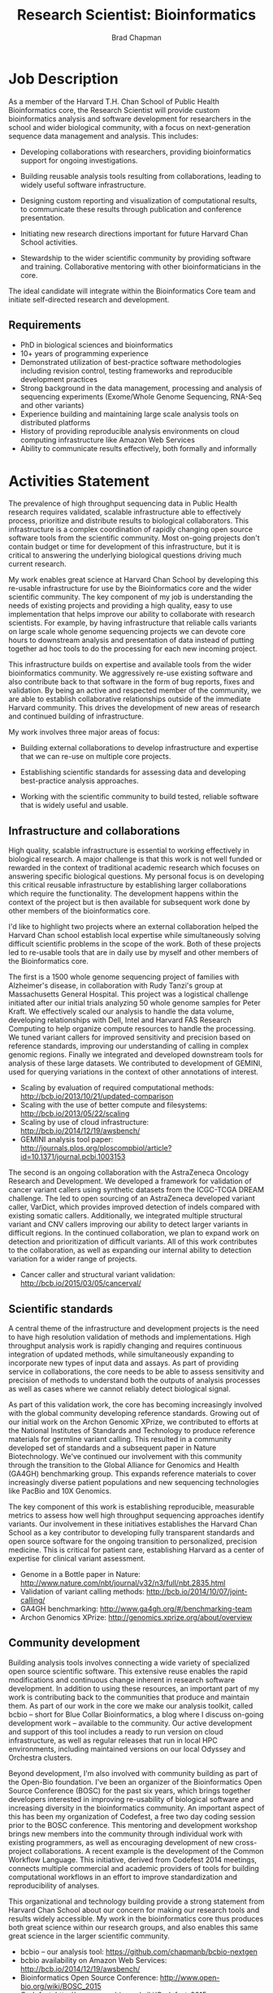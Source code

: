 #+TITLE: Research Scientist: Bioinformatics
#+AUTHOR: Brad Chapman
#+DATE:
#+OPTIONS: toc:nil num:nil
#+LaTeX_class: article
#+LaTeX_header: \usepackage{fullpage}
#+LaTeX_header: \usepackage{url}
#+LaTeX_header: \hypersetup{colorlinks=true,urlcolor=black}

* Job Description

As a member of the Harvard T.H. Chan School of Public Health Bioinformatics
core, the Research Scientist will provide custom bioinformatics analysis and
software development for researchers in the school and wider biological
community, with a focus on next-generation sequence data management and
analysis. This includes:

- Developing collaborations with researchers, providing bioinformatics support
  for ongoing investigations.

- Building reusable analysis tools resulting from collaborations, leading to
  widely useful software infrastructure.

- Designing custom reporting and visualization of computational results, to
  communicate these results through publication and conference presentation.

- Initiating new research directions important for future Harvard Chan School
  activities.

- Stewardship to the wider scientific community by providing software and
  training. Collaborative mentoring with other bioinformaticians in the core.

The ideal candidate will integrate within the Bioinformatics Core team and
initiate self-directed research and development.

** Requirements

- PhD in biological sciences and bioinformatics
- 10+ years of programming experience
- Demonstrated utilization of best-practice software methodologies
  including revision control, testing frameworks and reproducible
  development practices
- Strong background in the data management, processing and analysis of
  sequencing experiments (Exome/Whole Genome Sequencing, RNA-Seq and
  other variants)
- Experience building and maintaining large scale analysis tools on distributed
  platforms
- History of providing reproducible analysis environments on cloud computing
  infrastructure like Amazon Web Services
- Ability to communicate results effectively, both formally and informally

* Activities Statement

The prevalence of high throughput sequencing data in Public Health research
requires validated, scalable infrastructure able to effectively process,
prioritize and distribute results to biological collaborators. This
infrastructure is a complex coordination of rapidly changing open source
software tools from the scientific community. Most on-going projects don't
contain budget or time for development of this infrastructure, but it is
critical to answering the underlying biological questions driving much current
research.

My work enables great science at Harvard Chan School by developing this
re-usable infrastructure for use by the Bioinformatics core and the wider
scientific community. The key component of my job is understanding the needs of
existing projects and providing a high quality, easy to use implementation that
helps improve our ability to collaborate with research scientists. For example,
by having infrastructure that reliable calls variants on large scale whole
genome sequencing projects we can devote core hours to downstream analysis and
presentation of data instead of putting together ad hoc tools to do the
processing for each new incoming project.

This infrastructure builds on expertise and available tools from the wider
bioinformatics community. We aggressively re-use existing software and also
contribute back to that software in the form of bug reports, fixes and
validation. By being an active and respected member of the community, we are
able to establish collaborative relationships outside of the immediate Harvard
community. This drives the development of new areas of research and continued
building of infrastructure.

My work involves three major areas of focus:

- Building external collaborations to develop infrastructure and expertise
  that we can re-use on multiple core projects.

- Establishing scientific standards for assessing data and developing
  best-practice analysis approaches.

- Working with the scientific community to build tested, reliable software that
  is widely useful and usable.

** Infrastructure and collaborations

High quality, scalable infrastructure is essential to working effectively in
biological research. A major challenge is that this work is not well funded or
rewarded in the context of traditional academic research which focuses on
answering specific biological questions. My personal focus is on developing this
critical reusable infrastructure by establishing larger collaborations which
require the functionality. The development happens within the context of the
project but is then available for subsequent work done by other members of
the bioinformatics core.

I'd like to highlight two projects where an external collaboration helped the
Harvard Chan school establish local expertise while simultaneously solving
difficult scientific problems in the scope of the work. Both of these projects
led to re-usable tools that are in daily use by myself and other members of the
Bioinformatics core.

The first is a 1500 whole genome sequencing project of families with
Alzheimer's disease, in collaboration with Rudy Tanzi's group at Massachusetts
General Hospital. This project was a logistical challenge initiated after our
initial trials analyzing 50 whole genome samples for Peter Kraft. We
effectively scaled our analysis to handle the data volume, developing relationships
with Dell, Intel and Harvard FAS Research Computing to help organize compute
resources to handle the processing. We tuned variant callers for improved
sensitivity and precision based on reference standards, improving our
understanding of calling in complex genomic regions. Finally we integrated and
developed downstream tools for analysis of these large datasets. We contributed
to development of GEMINI, used for querying variations in the context of other
annotations of interest.

- Scaling by evaluation of required computational methods: http://bcb.io/2013/10/21/updated-comparison
- Scaling with the use of better compute and filesystems: http://bcb.io/2013/05/22/scaling
- Scaling by use of cloud infrastructure: http://bcb.io/2014/12/19/awsbench/
- GEMINI analysis tool paper: http://journals.plos.org/ploscompbiol/article?id=10.1371/journal.pcbi.1003153

The second is an ongoing collaboration with the AstraZeneca Oncology Research
and Development. We developed a framework for validation of cancer variant
callers using synthetic datasets from the ICGC-TCGA DREAM challenge. The led to
open sourcing of an AstraZeneca developed variant caller, VarDict, which
provides improved detection of indels compared with existing somatic callers.
Additionally, we integrated multiple structural variant and CNV callers
improving our ability to detect larger variants in difficult regions. In the
continued collaboration, we plan to expand work on detection and prioritization
of difficult variants. All of this work contributes to the collaboration, as
well as expanding our internal ability to detection variation for a wider range
of projects.

- Cancer caller and structural variant validation: http://bcb.io/2015/03/05/cancerval/

** Scientific standards

A central theme of the infrastructure and development projects is the need to
have high resolution validation of methods and implementations. High throughput
analysis work is rapidly changing and requires continuous integration of updated
methods, while simultaneously expanding to incorporate new types of input data
and assays. As part of providing service in collaborations, the core needs to be
able to assess sensitivity and precision of methods to understand both the
outputs of analysis processes as well as cases where we cannot reliably detect
biological signal.

As part of this validation work, the core has becoming increasingly involved
with the global community developing reference standards. Growing out of our
initial work on the Archon Genomic XPrize, we contributed to efforts at the
National Institutes of Standards and Technology to produce reference materials
for germline variant calling. This resulted in a community developed set of
standards and a subsequent paper in Nature Biotechnology. We've continued our
involvement with this community through the transition to the Global Alliance
for Genomics and Health (GA4GH) benchmarking group. This expands reference
materials to cover increasingly diverse patient populations and new sequencing
technologies like PacBio and 10X Genomics.

The key component of this work is establishing reproducible, measurable metrics
to assess how well high throughput sequencing approaches identify variants. Our
involvement in these initiatives establishes the Harvard Chan School as a key
contributor to developing fully transparent standards and open source software
for the ongoing transition to personalized, precision medicine. This is critical
for patient care, establishing Harvard as a center of expertise for clinical
variant assessment.

- Genome in a Bottle paper in Nature: http://www.nature.com/nbt/journal/v32/n3/full/nbt.2835.html
- Validation of variant calling methods: http://bcb.io/2014/10/07/joint-calling/
- GA4GH benchmarking: http://www.ga4gh.org/#/benchmarking-team
- Archon Genomics XPrize: http://genomics.xprize.org/about/overview

** Community development

Building analysis tools involves connecting a wide variety of specialized open
source scientific software. This extensive reuse enables the rapid modifications
and continuous change inherent in research software development. In addition to
using these resources, an important part of my work is contributing back to the
communities that produce and maintain them. As part of our work in the core we
make our analysis toolkit, called bcbio -- short for Blue Collar Bioinformatics,
a blog where I discuss on-going development work -- available to the
community. Our active development and support of this tool includes a ready to
run version on cloud infrastructure, as well as regular releases that run in
local HPC environments, including maintained versions on our local Odyssey and
Orchestra clusters.

Beyond development, I'm also involved with community building as part of the
Open-Bio foundation. I've been an organizer of the Bioinformatics Open Source
Conference (BOSC) for the past six years, which brings together developers
interested in improving re-usability of biological software and increasing
diversity in the bioinformatics community. An important aspect of this has been
my organization of Codefest, a free two day coding session prior to the BOSC
conference. This mentoring and development workshop brings new members into the
community through individual work with existing programmers, as well as
encouraging development of new cross-project collaborations. A recent example is
the development of the Common Workflow Language. This initiative, derived from
Codefest 2014 meetings, connects multiple commercial and academic providers of
tools for building computational workflows in an effort to improve
standardization and reproducibility of analyses.

This organizational and technology building provide a strong statement from
Harvard Chan School about our concern for making our research tools and results
widely accessible. My work in the bioinformatics core thus produces both great
science within our research groups, and also enables this same great science in
the larger scientific community.

- bcbio -- our analysis tool: https://github.com/chapmanb/bcbio-nextgen
- bcbio availability on Amazon Web Services: http://bcb.io/2014/12/19/awsbench/
- Bioinformatics Open Source Conference: http://www.open-bio.org/wiki/BOSC_2015
- Codefest: http://www.open-bio.org/wiki/Codefest_2015
- Common Workflow Language: \\
  https://github.com/common-workflow-language/common-workflow-language
